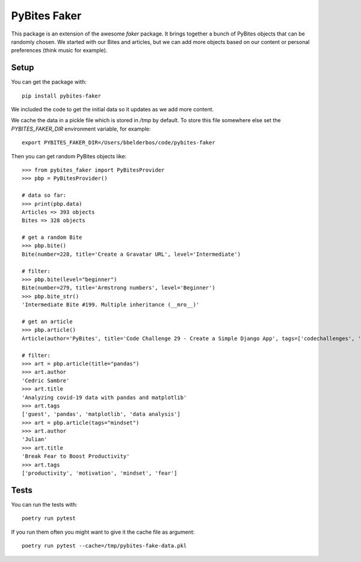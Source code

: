 PyBites Faker
=============

This package is an extension of the awesome `faker` package. It brings together a bunch of PyBites objects that can be randomly chosen. We started with our Bites and articles, but we can add more objects based on our content or personal preferences (think music for example).

Setup
-----

You can get the package with::

    pip install pybites-faker

We included the code to get the initial data so it updates as we add more content.

We cache the data in a pickle file which is stored in `/tmp` by default. To store this file somewhere else set the `PYBITES_FAKER_DIR` environment variable, for example::

    export PYBITES_FAKER_DIR=/Users/bbelderbos/code/pybites-faker

Then you can get random PyBites objects like::

    >>> from pybites_faker import PyBitesProvider
    >>> pbp = PyBitesProvider()

    # data so far:
    >>> print(pbp.data)
    Articles => 393 objects
    Bites => 328 objects

    # get a random Bite
    >>> pbp.bite()
    Bite(number=228, title='Create a Gravatar URL', level='Intermediate')

    # filter:
    >>> pbp.bite(level="beginner")
    Bite(number=279, title='Armstrong numbers', level='Beginner')
    >>> pbp.bite_str()
    'Intermediate Bite #199. Multiple inheritance (__mro__)'

    # get an article
    >>> pbp.article()
    Article(author='PyBites', title='Code Challenge 29 - Create a Simple Django App', tags=['codechallenges', 'Django', '100DaysOfDjango'])

    # filter:
    >>> art = pbp.article(title="pandas")
    >>> art.author
    'Cedric Sambre'
    >>> art.title
    'Analyzing covid-19 data with pandas and matplotlib'
    >>> art.tags
    ['guest', 'pandas', 'matplotlib', 'data analysis']
    >>> art = pbp.article(tags="mindset")
    >>> art.author
    'Julian'
    >>> art.title
    'Break Fear to Boost Productivity'
    >>> art.tags
    ['productivity', 'motivation', 'mindset', 'fear']

Tests
-----

You can run the tests with::

    poetry run pytest

If you run them often you might want to give it the cache file as argument::

    poetry run pytest --cache=/tmp/pybites-fake-data.pkl
